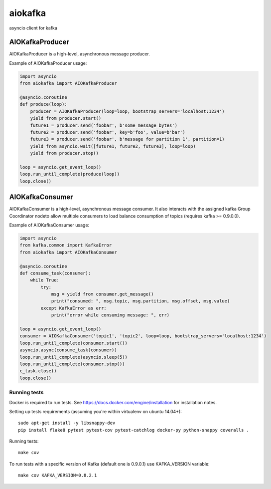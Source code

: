 aiokafka
========
.. image:: https://travis-ci.org/aio-libs/aiokafka.svg?branch=master
    :target: https://travis-ci.org/aio-libs/aiokafka
    :alt: |Build status|
.. image:: https://coveralls.io/repos/aio-libs/aiokafka/badge.png?branch=master
    :target: https://coveralls.io/r/aio-libs/aiokafka?branch=master
    :alt: |Coverage|

asyncio client for kafka


AIOKafkaProducer
****************

AIOKafkaProducer is a high-level, asynchronous message producer.

Example of AIOKafkaProducer usage:

.. code-block:: python

        import asyncio
        from aiokafka import AIOKafkaProducer

        @asyncio.coroutine
        def produce(loop):
            producer = AIOKafkaProducer(loop=loop, bootstrap_servers='localhost:1234')
            yield from producer.start()
            future1 = producer.send('foobar', b'some_message_bytes')
            future2 = producer.send('foobar', key=b'foo', value=b'bar')
            future3 = producer.send('foobar', b'message for partition 1', partition=1)
            yield from asyncio.wait([future1, future2, future3], loop=loop)
            yield from producer.stop()

        loop = asyncio.get_event_loop()
        loop.run_until_complete(produce(loop))
        loop.close()


AIOKafkaConsumer
****************

AIOKafkaConsumer is a high-level, asynchronous message consumer.
It also interacts with the assigned kafka Group Coordinator nodeto allow multiple consumers to load balance consumption of topics (requires kafka >= 0.9.0.0).

Example of AIOKafkaConsumer usage:

.. code-block:: python

        import asyncio
        from kafka.common import KafkaError
        from aiokafka import AIOKafkaConsumer

        @asyncio.coroutine
        def consume_task(consumer):
            while True:
                try:
                    msg = yield from consumer.get_message()
                    print("consumed: ", msg.topic, msg.partition, msg.offset, msg.value)
                except KafkaError as err:
                    print("error while consuming message: ", err)

        loop = asyncio.get_event_loop()
        consumer = AIOKafkaConsumer('topic1', 'topic2', loop=loop, bootstrap_servers='localhost:1234')
        loop.run_until_complete(consumer.start())
        asyncio.async(consume_task(consumer))
        loop.run_until_complete(asyncio.sleep(5))
        loop.run_until_complete(consumer.stop())
        c_task.close()
        loop.close()


Running tests
-------------

Docker is required to run tests. See https://docs.docker.com/engine/installation for installation notes.

Setting up tests requirements (assuming you're within virtualenv on ubuntu 14.04+)::

    sudo apt-get install -y libsnappy-dev
    pip install flake8 pytest pytest-cov pytest-catchlog docker-py python-snappy coveralls .

Running tests::

    make cov

To run tests with a specific version of Kafka (default one is 0.9.0.1) use KAFKA_VERSION variable::

    make cov KAFKA_VERSION=0.8.2.1

